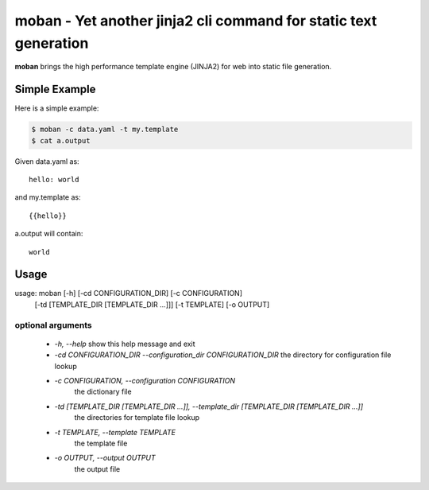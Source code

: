 ================================================================================
moban - Yet another jinja2 cli command for static text generation
================================================================================

.. image:: https://api.travis-ci.org/chfw/moban.svg?branch=master
   :target: http://travis-ci.org/chfw/moban

.. image:: https://codecov.io/github/chfw/moban/coverage.png
    :target: https://codecov.io/github/chfw/moban

**moban** brings the high performance template engine (JINJA2) for web into
static file generation.


Simple Example
================================================================================

Here is a simple example:

.. code-block:: bash

	$ moban -c data.yaml -t my.template
	$ cat a.output

Given data.yaml as::

    hello: world

and my.template as::

    {{hello}}

a.output will contain::

    world


Usage
================================================================================

usage: moban [-h] [-cd CONFIGURATION_DIR] [-c CONFIGURATION]
             [-td [TEMPLATE_DIR [TEMPLATE_DIR ...]]] [-t TEMPLATE]
             [-o OUTPUT]

optional arguments
--------------------------------------------------------------------------------

  * `-h, --help`
    show this help message and exit
  * `-cd CONFIGURATION_DIR --configuration_dir CONFIGURATION_DIR`
    the directory for configuration file lookup
  * `-c CONFIGURATION, --configuration CONFIGURATION`
	the dictionary file
  * `-td [TEMPLATE_DIR [TEMPLATE_DIR ...]], --template_dir [TEMPLATE_DIR [TEMPLATE_DIR ...]]`
	the directories for template file lookup
  * `-t TEMPLATE, --template TEMPLATE`
	the template file
  * `-o OUTPUT, --output OUTPUT`
	the output file

